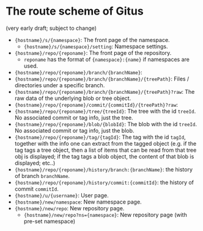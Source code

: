 * The route scheme of Gitus

(very early draft; subject to change)

+ ={hostname}/s/{namespace}=: The front page of the namespace.
  + ={hostname}/s/{namespace}/setting=: Namespace settings.
+ ={hostname}/repo/{reponame}=: The front page of the repository.
  + =reponame= has the format of ={namespace}:{name}= if namespaces are used.
+ ={hostname}/repo/{reponame}/branch/{branchName}=:
+ ={hostname}/repo/{reponame}/branch/{branchName}/{treePath}=: Files / directories under a specific branch.
+ ={hostname}/repo/{reponame}/branch/{branchName}/{treePath}?raw=: The raw data of the underlying blob or tree object.
+ ={hostname}/repo/{reponame}/commit/{commitId}/{treePath}?raw=:
+ ={hostname}/repo/{reponame}/tree/{treeId}=: The tree with the id =treeId=. No associated commit or tag info, just the tree.
+ ={hostname}/repo/{reponame}/blob/{blobId}=: The blob with the id =treeId=. No associated commit or tag info, just the blob.
+ ={hostname}/repo/{reponame}/tag/{tagId}=: The tag with the id =tagId=, together with the info one can extract from the tagged object (e.g. if the tag tags a tree object, then a list of items that can be read from that tree obj is displayed; if the tag tags a blob object, the content of that blob is displayed; etc..)
+ ={hostname}/repo/{reponame}/history/branch:{branchName}=: the history of branch =branchName=.
+ ={hostname}/repo/{reponame}/history/commit:{commitId}=: the history of commit =commitId=.
+ ={hostname}/u/{username}=: User page.
+ ={hostname}/new/namespace=: New namespace page.
+ ={hostname}/new/repo=: New repository page.
  + ={hostname}/new/repo?ns={namespace}=: New repository page (with pre-set namespace)
  

